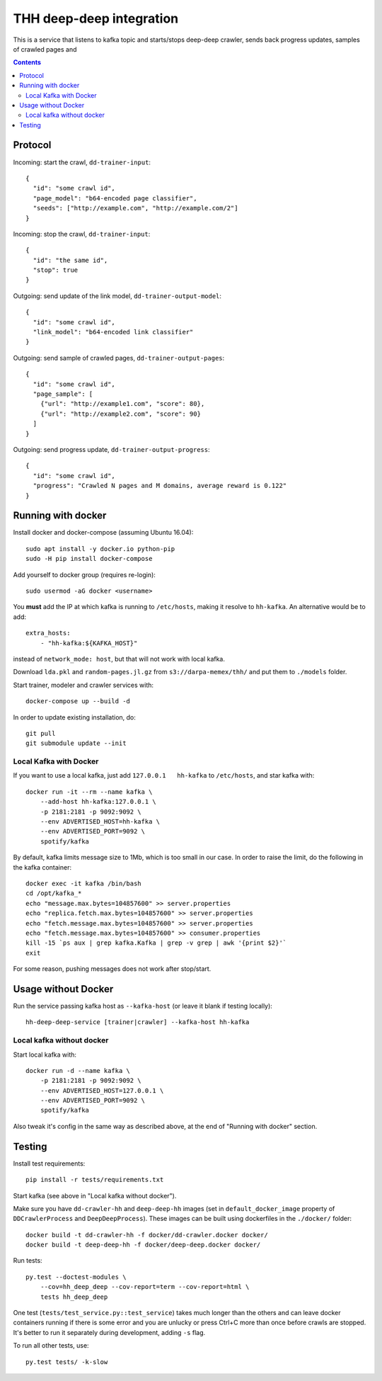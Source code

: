 THH deep-deep integration
=========================

This is a service that listens to kafka topic and starts/stops deep-deep crawler,
sends back progress updates, samples of crawled pages and

.. contents::

Protocol
--------

Incoming: start the crawl, ``dd-trainer-input``::

    {
      "id": "some crawl id",
      "page_model": "b64-encoded page classifier",
      "seeds": ["http://example.com", "http://example.com/2"]
    }

Incoming: stop the crawl, ``dd-trainer-input``::

    {
      "id": "the same id",
      "stop": true
    }


Outgoing: send update of the link model, ``dd-trainer-output-model``::

    {
      "id": "some crawl id",
      "link_model": "b64-encoded link classifier"
    }


Outgoing: send sample of crawled pages, ``dd-trainer-output-pages``::

    {
      "id": "some crawl id",
      "page_sample": [
        {"url": "http://example1.com", "score": 80},
        {"url": "http://example2.com", "score": 90}
      ]
    }

Outgoing: send progress update, ``dd-trainer-output-progress``::

    {
      "id": "some crawl id",
      "progress": "Crawled N pages and M domains, average reward is 0.122"
    }


Running with docker
-------------------

Install docker and docker-compose (assuming Ubuntu 16.04)::

    sudo apt install -y docker.io python-pip
    sudo -H pip install docker-compose

Add yourself to docker group (requires re-login)::

    sudo usermod -aG docker <username>

You **must** add the IP at which kafka is running to ``/etc/hosts``, making it
resolve to ``hh-kafka``. An alternative would be to add::

    extra_hosts:
        - "hh-kafka:${KAFKA_HOST}"

instead of ``network_mode: host``, but that will not work with local kafka.

Download ``lda.pkl`` and ``random-pages.jl.gz`` from ``s3://darpa-memex/thh/``
and put them to ``./models`` folder.

Start trainer, modeler and crawler services with::

    docker-compose up --build -d

In order to update existing installation, do::

    git pull
    git submodule update --init


Local Kafka with Docker
+++++++++++++++++++++++

If you want to use a local kafka, just add ``127.0.0.1   hh-kafka`` to ``/etc/hosts``,
and star kafka with::

    docker run -it --rm --name kafka \
        --add-host hh-kafka:127.0.0.1 \
        -p 2181:2181 -p 9092:9092 \
        --env ADVERTISED_HOST=hh-kafka \
        --env ADVERTISED_PORT=9092 \
        spotify/kafka

By default, kafka limits message size to 1Mb, which is too small in our case.
In order to raise the limit, do the following in the kafka container::

    docker exec -it kafka /bin/bash
    cd /opt/kafka_*
    echo "message.max.bytes=104857600" >> server.properties
    echo "replica.fetch.max.bytes=104857600" >> server.properties
    echo "fetch.message.max.bytes=104857600" >> server.properties
    echo "fetch.message.max.bytes=104857600" >> consumer.properties
    kill -15 `ps aux | grep kafka.Kafka | grep -v grep | awk '{print $2}'`
    exit

For some reason, pushing messages does not work after stop/start.


Usage without Docker
--------------------

Run the service passing kafka host as ``--kafka-host``
(or leave it blank if testing locally)::

    hh-deep-deep-service [trainer|crawler] --kafka-host hh-kafka


Local kafka without docker
++++++++++++++++++++++++++

Start local kafka with::

    docker run -d --name kafka \
        -p 2181:2181 -p 9092:9092 \
        --env ADVERTISED_HOST=127.0.0.1 \
        --env ADVERTISED_PORT=9092 \
        spotify/kafka

Also tweak it's config in the same way as described above, at the end of
"Running with docker" section.


Testing
-------

Install test requirements::

    pip install -r tests/requirements.txt

Start kafka (see above in "Local kafka without docker").

Make sure you have ``dd-crawler-hh`` and ``deep-deep-hh`` images
(set in ``default_docker_image`` property of
``DDCrawlerProcess`` and ``DeepDeepProcess``).
These images can be built using dockerfiles in the ``./docker/`` folder::

    docker build -t dd-crawler-hh -f docker/dd-crawler.docker docker/
    docker build -t deep-deep-hh -f docker/deep-deep.docker docker/

Run tests::

    py.test --doctest-modules \
        --cov=hh_deep_deep --cov-report=term --cov-report=html \
        tests hh_deep_deep

One test (``tests/test_service.py::test_service``) takes much longer than the others
and can leave docker containers running if there is some error and
you are unlucky or press Ctrl+C more than once before crawls are stopped.
It's better to run it separately during development, adding ``-s`` flag.

To run all other tests, use::

    py.test tests/ -k-slow


